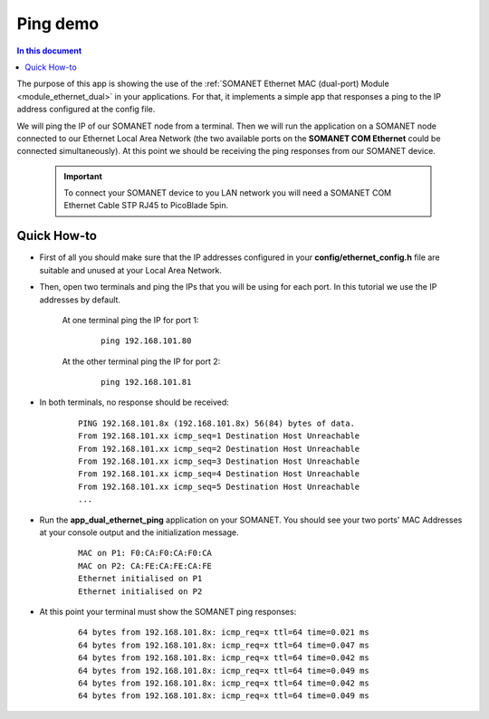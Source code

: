 Ping demo
==========

.. contents:: In this document
    :backlinks: none
    :depth: 2

The purpose of this app is showing the use of the :ref:`SOMANET Ethernet MAC (dual-port) Module <module_ethernet_dual>` in your applications. For that, it implements a simple app that responses a ping to the IP address configured at the config file.

We will ping the IP of our SOMANET node from a terminal. Then we will run the application on a SOMANET node connected to our Ethernet Local Area Network (the two available ports on the **SOMANET COM Ethernet** could be connected simultaneously). At this point we should be receiving the ping responses from our SOMANET device. 

 .. important:: To connect your SOMANET device to you LAN network you will need a SOMANET COM Ethernet Cable STP RJ45 to PicoBlade 5pin.
 
.. cssclass:: github

  `See Application on Public Repository <https://github.com/synapticon/sc_sncn_ethernet/tree/master/examples/app_dual_ethernet_ping>`_

Quick How-to
------------

* First of all you should make sure that the IP addresses configured in your **config/ethernet_config.h** file are suitable and unused at your Local Area Network. 

* Then, open two terminals and ping the IPs that you will be using for each port. In this tutorial we use the IP addresses by default.

	At one terminal ping the IP for port 1:

		::

			ping 192.168.101.80 

	At the other terminal ping the IP for port 2:

		::

			ping 192.168.101.81 

* In both terminals, no response should be received:

	::

		PING 192.168.101.8x (192.168.101.8x) 56(84) bytes of data.
		From 192.168.101.xx icmp_seq=1 Destination Host Unreachable
		From 192.168.101.xx icmp_seq=2 Destination Host Unreachable
		From 192.168.101.xx icmp_seq=3 Destination Host Unreachable
		From 192.168.101.xx icmp_seq=4 Destination Host Unreachable
		From 192.168.101.xx icmp_seq=5 Destination Host Unreachable
		...

* Run the **app_dual_ethernet_ping** application on your SOMANET. You should see your two ports' MAC Addresses at your console output and the initialization message.

	::		

		MAC on P1: F0:CA:F0:CA:F0:CA
		MAC on P2: CA:FE:CA:FE:CA:FE
		Ethernet initialised on P1
		Ethernet initialised on P2

* At this point your terminal must show the SOMANET ping responses:

	::

		64 bytes from 192.168.101.8x: icmp_req=x ttl=64 time=0.021 ms
		64 bytes from 192.168.101.8x: icmp_req=x ttl=64 time=0.047 ms
		64 bytes from 192.168.101.8x: icmp_req=x ttl=64 time=0.042 ms
		64 bytes from 192.168.101.8x: icmp_req=x ttl=64 time=0.049 ms
		64 bytes from 192.168.101.8x: icmp_req=x ttl=64 time=0.042 ms
		64 bytes from 192.168.101.8x: icmp_req=x ttl=64 time=0.049 ms

 

